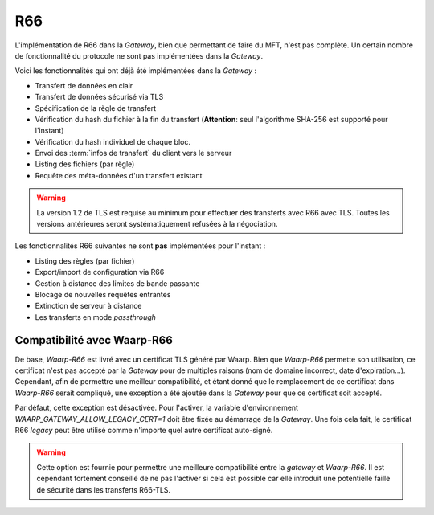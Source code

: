 .. _ref-proto-r66:

===
R66
===

L'implémentation de R66 dans la *Gateway*, bien que permettant de faire du MFT,
n'est pas complète. Un certain nombre de fonctionnalité du protocole ne sont pas
implémentées dans la *Gateway*.

Voici les fonctionnalités qui ont déjà été implémentées dans la *Gateway* :

- Transfert de données en clair
- Transfert de données sécurisé via TLS
- Spécification de la règle de transfert
- Vérification du hash du fichier à la fin du transfert (**Attention**: seul
  l'algorithme SHA-256 est supporté pour l'instant)
- Vérification du hash individuel de chaque bloc.
- Envoi des :term:`infos de transfert` du client vers le serveur
- Listing des fichiers (par règle)
- Requête des méta-données d'un transfert existant

.. warning:: La version 1.2 de TLS est requise au minimum pour effectuer des
   transferts avec R66 avec TLS. Toutes les versions antérieures seront
   systématiquement refusées à la négociation.

Les fonctionnalités R66 suivantes ne sont **pas** implémentées pour l'instant :

- Listing des règles (par fichier)
- Export/import de configuration via R66
- Gestion à distance des limites de bande passante
- Blocage de nouvelles requêtes entrantes
- Extinction de serveur à distance
- Les transferts en mode *passthrough*

Compatibilité avec Waarp-R66
----------------------------

De base, *Waarp-R66* est livré avec un certificat TLS généré par Waarp. Bien
que *Waarp-R66* permette son utilisation, ce certificat n'est pas accepté par la
*Gateway* pour de multiples raisons (nom de domaine incorrect, date d'expiration...).
Cependant, afin de permettre une meilleur compatibilité, et étant donné que
le remplacement de ce certificat dans *Waarp-R66* serait compliqué, une exception
a été ajoutée dans la *Gateway* pour que ce certificat soit accepté.

Par défaut, cette exception est désactivée. Pour l'activer, la variable
d'environnement `WAARP_GATEWAY_ALLOW_LEGACY_CERT=1` doit être fixée au démarrage
de la *Gateway*. Une fois cela fait, le certificat R66 *legacy* peut être
utilisé comme n'importe quel autre certificat auto-signé.

.. warning:: Cette option est fournie pour permettre une meilleure compatibilité
   entre la *gateway* et *Waarp-R66*. Il est cependant fortement conseillé de ne
   pas l'activer si cela est possible car elle introduit une potentielle faille
   de sécurité dans les transferts R66-TLS.
